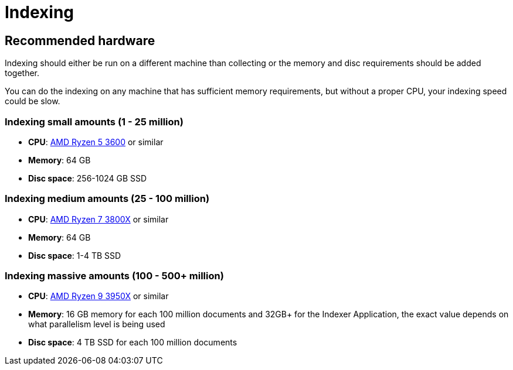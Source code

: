 = Indexing

== Recommended hardware

Indexing should either be run on a different machine than collecting or the memory and disc requirements should be added together.

You can do the indexing on any machine that has sufficient memory requirements, but without a proper CPU, your indexing speed could be slow.

=== Indexing small amounts (1 - 25 million)

* **CPU**: http://www.cpu-world.com/CPUs/Zen/AMD-Ryzen%205%203600.html[AMD Ryzen 5 3600] or similar
* **Memory**: 64 GB
* **Disc space**: 256-1024 GB SSD

=== Indexing medium amounts (25 - 100 million)

* **CPU**: http://www.cpu-world.com/CPUs/Zen/AMD-Ryzen%207%203800X.html[AMD Ryzen 7 3800X] or similar
* **Memory**: 64 GB
* **Disc space**: 1-4 TB SSD

=== Indexing massive amounts (100 - 500+ million)

* **CPU**: http://www.cpu-world.com/CPUs/Zen/AMD-Ryzen%209%203950X.html[AMD Ryzen 9 3950X] or similar
* **Memory**: 16 GB memory for each 100 million documents and 32GB+ for the Indexer Application, the exact value depends on what parallelism level is being used
* **Disc space**: 4 TB SSD for each 100 million documents
